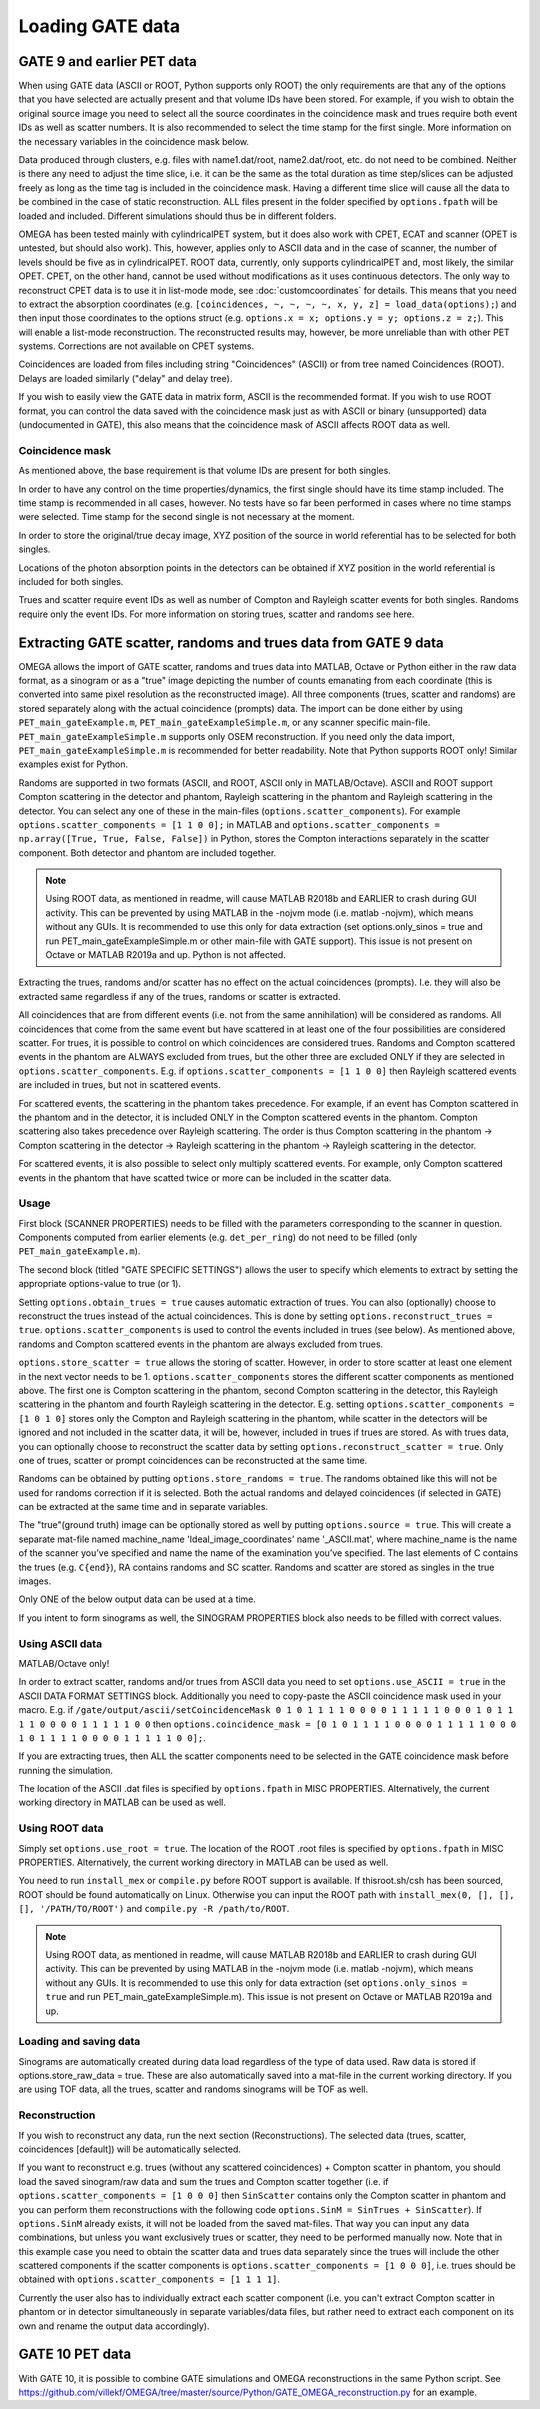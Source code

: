 Loading GATE data
=================

GATE 9 and earlier PET data
---------------------------

When using GATE data (ASCII or ROOT, Python supports only ROOT) the only requirements are that any of the options that you have selected are actually present and that volume IDs have been stored. For example, if you wish to obtain the original 
source image you need to select all the source coordinates in the coincidence mask and trues require both event IDs as well as scatter numbers. It is also recommended to select the time stamp for the first single. More information on the necessary 
variables in the coincidence mask below.

Data produced through clusters, e.g. files with name1.dat/root, name2.dat/root, etc. do not need to be combined. Neither is there any need to adjust the time slice, i.e. it can be the same as the total duration as time step/slices can be adjusted freely 
as long as the time tag is included in the coincidence mask. Having a different time slice will cause all the data to be combined in the case of static reconstruction. ALL files present in the folder specified by ``options.fpath`` will be loaded and included. 
Different simulations should thus be in different folders.

OMEGA has been tested mainly with cylindricalPET system, but it does also work with CPET, ECAT and scanner (OPET is untested, but should also work). This, however, applies only to ASCII data and in the case of scanner, the number of levels should be five as 
in cylindricalPET. ROOT data, currently, only supports cylindricalPET and, most likely, the similar OPET. CPET, on the other hand, cannot be used without modifications as it uses continuous detectors. The only way to reconstruct CPET data is to use it in 
list-mode mode, see :doc:`customcoordinates` for details. This means that you need to extract the absorption coordinates (e.g. ``[coincidences, ~, ~, ~, ~, x, y, z] = load_data(options);``) and then input those coordinates to the options struct (e.g. ``options.x = x; options.y = y; options.z = z;``). 
This will enable a list-mode reconstruction. The reconstructed results may, however, be more unreliable than with other PET systems. Corrections are not available on CPET systems.

Coincidences are loaded from files including string "Coincidences" (ASCII) or from tree named Coincidences (ROOT). Delays are loaded similarly ("delay" and delay tree).

If you wish to easily view the GATE data in matrix form, ASCII is the recommended format. If you wish to use ROOT format, you can control the data saved with the coincidence mask just as with ASCII or binary 
(unsupported) data (undocumented in GATE), this also means that the coincidence mask of ASCII affects ROOT data as well.

Coincidence mask
^^^^^^^^^^^^^^^^

As mentioned above, the base requirement is that volume IDs are present for both singles.

In order to have any control on the time properties/dynamics, the first single should have its time stamp included. The time stamp is recommended in all cases, however. No tests have so far been performed in cases where no time stamps were selected. 
Time stamp for the second single is not necessary at the moment.

In order to store the original/true decay image, XYZ position of the source in world referential has to be selected for both singles.

Locations of the photon absorption points in the detectors can be obtained if XYZ position in the world referential is included for both singles.

Trues and scatter require event IDs as well as number of Compton and Rayleigh scatter events for both singles. Randoms require only the event IDs. For more information on storing trues, scatter and randoms see here.

Extracting GATE scatter, randoms and trues data from GATE 9 data
----------------------------------------------------------------

OMEGA allows the import of GATE scatter, randoms and trues data into MATLAB, Octave or Python either in the raw data format, as a sinogram or as a "true" image depicting the number of counts emanating from each coordinate (this is converted into same pixel 
resolution as the reconstructed image). All three components (trues, scatter and randoms) are stored separately along with the actual coincidence (prompts) data. The import can be done either by using ``PET_main_gateExample.m``, ``PET_main_gateExampleSimple.m``, or any 
scanner specific main-file. ``PET_main_gateExampleSimple.m`` supports only OSEM reconstruction. If you need only the data import, ``PET_main_gateExampleSimple.m`` is recommended for better readability. Note that Python supports ROOT only! Similar examples exist for Python.

Randoms are supported in two formats (ASCII, and ROOT, ASCII only in MATLAB/Octave). ASCII and ROOT support Compton scattering in the detector and phantom, Rayleigh scattering in the phantom and Rayleigh scattering in the detector. 
You can select any one of these in the main-files (``options.scatter_components``). For example ``options.scatter_components = [1 1 0 0];`` in MATLAB and ``options.scatter_components = np.array([True, True, False, False])`` in Python, stores the Compton
interactions separately in the scatter component. Both detector and phantom are included together.

.. note::

	Using ROOT data, as mentioned in readme, will cause MATLAB R2018b and EARLIER to crash during GUI activity. This can be prevented by using MATLAB in the -nojvm mode (i.e. matlab -nojvm), which means without any GUIs. It is recommended to use this 
	only for data extraction (set options.only_sinos = true and run PET_main_gateExampleSimple.m or other main-file with GATE support). This issue is not present on Octave or MATLAB R2019a and up. Python is not affected.

Extracting the trues, randoms and/or scatter has no effect on the actual coincidences (prompts). I.e. they will also be extracted same regardless if any of the trues, randoms or scatter is extracted.

All coincidences that are from different events (i.e. not from the same annihilation) will be considered as randoms. All coincidences that come from the same event but have scattered in at least one of the four possibilities are considered scatter. 
For trues, it is possible to control on which coincidences are considered trues. Randoms and Compton scattered events in the phantom are ALWAYS excluded from trues, but the other three are excluded ONLY if they are selected in ``options.scatter_components``. 
E.g. if ``options.scatter_components = [1 1 0 0]`` then Rayleigh scattered events are included in trues, but not in scattered events.

For scattered events, the scattering in the phantom takes precedence. For example, if an event has Compton scattered in the phantom and in the detector, it is included ONLY in the Compton scattered events in the phantom. 
Compton scattering also takes precedence over Rayleigh scattering. The order is thus Compton scattering in the phantom → Compton scattering in the detector → Rayleigh scattering in the phantom → Rayleigh scattering in the detector.

For scattered events, it is also possible to select only multiply scattered events. For example, only Compton scattered events in the phantom that have scatted twice or more can be included in the scatter data.

Usage
^^^^^

First block (SCANNER PROPERTIES) needs to be filled with the parameters corresponding to the scanner in question. Components computed from earlier elements (e.g. ``det_per_ring``) do not need to be filled (only ``PET_main_gateExample.m``).

The second block (titled "GATE SPECIFIC SETTINGS") allows the user to specify which elements to extract by setting the appropriate options-value to true (or 1).

Setting ``options.obtain_trues = true`` causes automatic extraction of trues. You can also (optionally) choose to reconstruct the trues instead of the actual coincidences. This is done by setting ``options.reconstruct_trues = true``. 
``options.scatter_components`` is used to control the events included in trues (see below). As mentioned above, randoms and Compton scattered events in the phantom are always excluded from trues.

``options.store_scatter = true`` allows the storing of scatter. However, in order to store scatter at least one element in the next vector needs to be 1. ``options.scatter_components`` stores the different scatter components as mentioned above. 
The first one is Compton scattering in the phantom, second Compton scattering in the detector, this Rayleigh scattering in the phantom and fourth Rayleigh scattering in the detector. 
E.g. setting ``options.scatter_components = [1 0 1 0]`` stores only the Compton and Rayleigh scattering in the phantom, while scatter in the detectors will be ignored and not included in the scatter data, it will be, however, included in trues if 
trues are stored. As with trues data, you can optionally choose to reconstruct the scatter data by setting ``options.reconstruct_scatter = true``. Only one of trues, scatter or prompt coincidences can be reconstructed at the same time.

Randoms can be obtained by putting ``options.store_randoms = true``. The randoms obtained like this will not be used for randoms correction if it is selected. Both the actual randoms and delayed coincidences (if selected in GATE) can be extracted 
at the same time and in separate variables.

The "true"(ground truth) image can be optionally stored as well by putting ``options.source = true``. This will create a separate mat-file named machine_name 'Ideal_image_coordinates' name '_ASCII.mat', where machine_name is the name of the 
scanner you’ve specified and name the name of the examination you’ve specified. The last elements of C contains the trues (e.g. ``C{end}``), RA contains randoms and SC scatter. Randoms and scatter are stored as singles in the true images.

Only ONE of the below output data can be used at a time.

If you intent to form sinograms as well, the SINOGRAM PROPERTIES block also needs to be filled with correct values.

Using ASCII data
^^^^^^^^^^^^^^^^

MATLAB/Octave only!

In order to extract scatter, randoms and/or trues from ASCII data you need to set ``options.use_ASCII = true`` in the ASCII DATA FORMAT SETTINGS block. Additionally you need to copy-paste the ASCII coincidence mask used in your macro. E.g. 
if ``/gate/output/ascii/setCoincidenceMask 0 1 0 1 1 1 1 0 0 0 0 1 1 1 1 1 0 0 0 1 0 1 1 1 1 0 0 0 0 1 1 1 1 1 0 0`` then ``options.coincidence_mask = [0 1 0 1 1 1 1 0 0 0 0 1 1 1 1 1 0 0 0 1 0 1 1 1 1 0 0 0 0 1 1 1 1 1 0 0];``.

If you are extracting trues, then ALL the scatter components need to be selected in the GATE coincidence mask before running the simulation.

The location of the ASCII .dat files is specified by ``options.fpath`` in MISC PROPERTIES. Alternatively, the current working directory in MATLAB can be used as well.
	
Using ROOT data
^^^^^^^^^^^^^^^

Simply set ``options.use_root = true``. The location of the ROOT .root files is specified by ``options.fpath`` in MISC PROPERTIES. Alternatively, the current working directory in MATLAB can be used as well.

You need to run ``install_mex`` or ``compile.py`` before ROOT support is available. If thisroot.sh/csh has been sourced, ROOT should be found automatically on Linux. Otherwise you can input the ROOT path with ``install_mex(0, [], [], [], '/PATH/TO/ROOT')`` and 
``compile.py -R /path/to/ROOT``.

.. note::

	Using ROOT data, as mentioned in readme, will cause MATLAB R2018b and EARLIER to crash during GUI activity. This can be prevented by using MATLAB in the -nojvm mode (i.e. matlab -nojvm), which means without any GUIs. It is recommended to use 
	this only for data extraction (set ``options.only_sinos = true`` and run PET_main_gateExampleSimple.m). This issue is not present on Octave or MATLAB R2019a and up. 

Loading and saving data
^^^^^^^^^^^^^^^^^^^^^^^

Sinograms are automatically created during data load regardless of the type of data used. Raw data is stored if options.store_raw_data = true. These are also automatically saved into a mat-file in the current working directory. If you are using TOF 
data, all the trues, scatter and randoms sinograms will be TOF as well.


Reconstruction
^^^^^^^^^^^^^^

If you wish to reconstruct any data, run the next section (Reconstructions). The selected data (trues, scatter, coincidences [default]) will be automatically selected.

If you want to reconstruct e.g. trues (without any scattered coincidences) + Compton scatter in phantom, you should load the saved sinogram/raw data and sum the trues and Compton scatter together (i.e. if ``options.scatter_components = [1 0 0 0]`` then 
``SinScatter`` contains only the Compton scatter in phantom and you can perform them reconstructions with the following code ``options.SinM = SinTrues + SinScatter``). If ``options.SinM`` already exists, it will not be loaded from the saved mat-files. That way you 
can input any data combinations, but unless you want exclusively trues or scatter, they need to be performed manually now. Note that in this example case you need to obtain 
the scatter data and trues data separately since the trues will include the other scattered components if the scatter components is ``options.scatter_components = [1 0 0 0]``, i.e. trues should be obtained with ``options.scatter_components = [1 1 1 1]``.

Currently the user also has to individually extract each scatter component (i.e. you can't extract Compton scatter in phantom or in detector simultaneously in separate variables/data files, but rather need to extract each component on its own and rename 
the output data accordingly).


GATE 10 PET data
----------------

With GATE 10, it is possible to combine GATE simulations and OMEGA reconstructions in the same Python script. See https://github.com/villekf/OMEGA/tree/master/source/Python/GATE_OMEGA_reconstruction.py for an example.